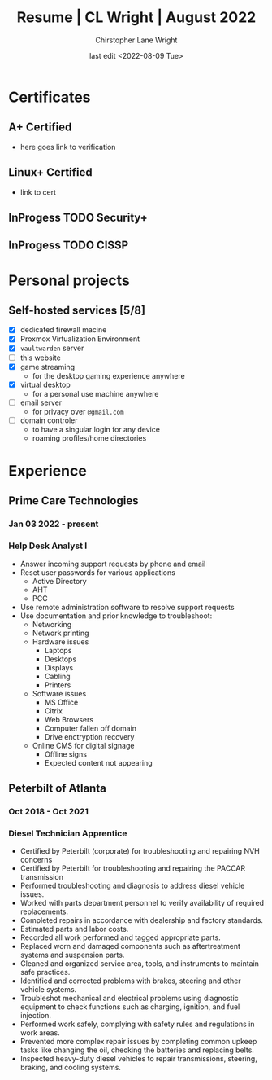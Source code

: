 #+title: Resume | CL Wright | August 2022
#+author: Chirstopher Lane Wright
#+date: last edit <2022-08-09 Tue>
* Certificates
** A+ Certified
+ here goes link to verification
** Linux+ Certified
+ link to cert
** InProgess TODO Security+
** InProgess TODO CISSP
* Personal projects
** Self-hosted services [5/8]
+ [X] dedicated firewall macine
+ [X] Proxmox Virtualization Environment
+ [X] =vaultwarden= server
+ [ ] this website
+ [X] game streaming
  - for the desktop gaming experience anywhere
+ [X] virtual desktop
  - for a personal use machine anywhere
+ [ ] email server
  - for privacy over =@gmail.com=
+ [ ] domain controler
  - to have a singular login for any device
  - roaming profiles/home directories
* Experience
** Prime Care Technologies
*** Jan 03 2022 - present
*** Help Desk Analyst I
  + Answer incoming support requests by phone and email
  + Reset user passwords for various applications
    + Active Directory
    + AHT
    + PCC
  + Use remote administration software to resolve support requests
  + Use documentation and prior knowledge to troubleshoot:
    + Networking
    + Network printing
    + Hardware issues
      + Laptops
      + Desktops
      + Displays
      + Cabling
      + Printers
    + Software issues
      + MS Office
      + Citrix
      + Web Browsers
      + Computer fallen off domain
      + Drive enctryption recovery
    + Online CMS for digital signage
      + Offline signs
      + Expected content not appearing
** Peterbilt of Atlanta
*** Oct 2018 - Oct 2021
*** Diesel Technician Apprentice
+ Certified by Peterbilt (corporate) for troubleshooting and repairing NVH concerns
+ Certified by Peterbilt for troubleshooting and repairing the PACCAR transmission
+ Performed troubleshooting and diagnosis to address diesel vehicle issues.
+ Worked with parts department personnel to verify availability of required replacements.
+ Completed repairs in accordance with dealership and factory standards.
+ Estimated parts and labor costs.
+ Recorded all work performed and tagged appropriate parts.
+ Replaced worn and damaged components such as aftertreatment systems and suspension parts.
+ Cleaned and organized service area, tools, and instruments to maintain safe practices.
+ Identified and corrected problems with brakes, steering and other vehicle systems.
+ Troubleshot mechanical and electrical problems using diagnostic equipment to check functions
  such as charging, ignition, and fuel injection.
+ Performed work safely, complying with safety rules and regulations in work areas.
+ Prevented more complex repair issues by completing common upkeep tasks like changing the
  oil, checking the batteries and replacing belts.
+ Inspected heavy-duty diesel vehicles to repair transmissions, steering, braking, and cooling
  systems.
